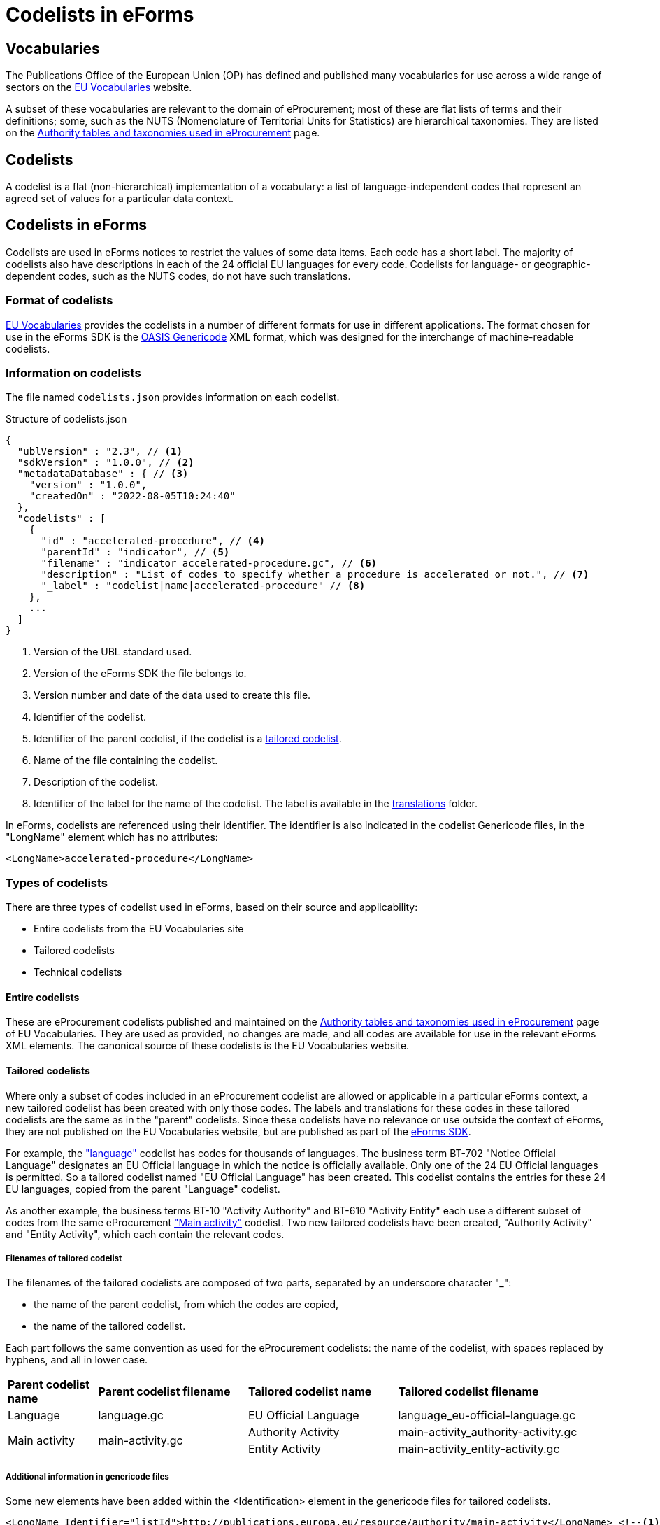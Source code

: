 = Codelists in eForms
ifeval::[{eforms_latest_version} == {eforms_version}]
:page-aliases: latest@index.adoc
endif::[]

== Vocabularies

The Publications Office of the European Union (OP) has defined and published 
many vocabularies for use across a wide range of sectors on the 
 https://op.europa.eu/en/web/eu-vocabularies/controlled-vocabularies[EU Vocabularies]
website.

A subset of these vocabularies are relevant to the domain of eProcurement; 
most of these 
are flat lists of terms and their definitions; some, such as the NUTS 
(Nomenclature of Territorial Units for Statistics) are hierarchical 
taxonomies. They are listed on the  
https://op.europa.eu/en/web/eu-vocabularies/e-procurement/tables[Authority tables and taxonomies used in eProcurement]
page.

== Codelists

A codelist is a flat (non-hierarchical) implementation of a vocabulary: a 
list of language-independent codes that represent an agreed set of values 
for a particular data context. 


== Codelists in eForms

Codelists are used in eForms notices to restrict the values of some
data items. Each code has a short label. The majority of codelists also have 
descriptions in each of the 24 official EU languages for every code. 
Codelists for language- or geographic-dependent codes, such as the NUTS 
codes, do not have such translations.

=== Format of codelists

https://op.europa.eu/en/web/eu-vocabularies/controlled-vocabularies[EU Vocabularies]
provides the codelists in a number of different formats for use in different
applications. The format chosen for use in the eForms SDK is the 
https://docs.oasis-open.org/codelist/genericode/v1.0/genericode-v1.0.html[OASIS Genericode]
XML format, which was designed for the interchange of machine-readable 
codelists.


=== Information on codelists

The file named `codelists.json` provides information on each codelist.

.Structure of codelists.json
[source,json]
----
{
  "ublVersion" : "2.3", // <1>
  "sdkVersion" : "1.0.0", // <2>
  "metadataDatabase" : { // <3>
    "version" : "1.0.0",
    "createdOn" : "2022-08-05T10:24:40"
  },
  "codelists" : [
    {
      "id" : "accelerated-procedure", // <4>
      "parentId" : "indicator", // <5>
      "filename" : "indicator_accelerated-procedure.gc", // <6>
      "description" : "List of codes to specify whether a procedure is accelerated or not.", // <7>
      "_label" : "codelist|name|accelerated-procedure" // <8>
    },
    ...
  ]
}
----
<1> Version of the UBL standard used.
<2> Version of the eForms SDK the file belongs to.
<3> Version number and date of the data used to create this file.
<4> Identifier of the codelist.
<5> Identifier of the parent codelist, if the codelist is a xref:_tailored_codelists[tailored codelist].
<6> Name of the file containing the codelist.
<7> Description of the codelist.
<8> Identifier of the label for the name of the codelist. The label is available in the xref:translations:index.adoc[translations] folder.

In eForms, codelists are referenced using their identifier. The identifier is 
also indicated in the codelist Genericode files, in the "LongName" element
which has no attributes:

[source, xml]
----
<LongName>accelerated-procedure</LongName>
----


=== Types of codelists

There are three types of codelist used in eForms, based on their source and 
applicability:

* Entire codelists from the EU Vocabularies site

* Tailored codelists

* Technical codelists


==== Entire codelists

These are eProcurement codelists published and maintained on the 
https://op.europa.eu/en/web/eu-vocabularies/e-procurement/tables[Authority tables and taxonomies used in eProcurement]
page of EU Vocabularies. They are used as provided, no changes are made, and 
all codes are available for use in the relevant eForms XML elements. 
The canonical source of these codelists is the EU Vocabularies website.

==== Tailored codelists

Where only a subset of codes included in an eProcurement codelist are allowed 
or applicable in a particular eForms context, a new tailored codelist has 
been created with only those codes. The labels and translations for these 
codes in these tailored codelists are the same as in the "parent"
codelists. Since these codelists have no relevance or use outside the 
context of eForms, they are not published on the EU Vocabularies website, but 
are published as part of the https://github.com/OP-TED/eForms-SDK[eForms SDK].


For example, the
https://op.europa.eu/web/eu-vocabularies/dataset/-/resource?uri=http://publications.europa.eu/resource/dataset/language["language"]
codelist has codes for thousands of languages. The business term BT-702 
"Notice Official Language" designates an EU Official language in which 
the notice is officially available. Only one of the 24 EU Official languages 
is permitted. So a tailored codelist named "EU Official Language" has been 
created. This codelist contains the entries for these 24 EU languages, copied 
from the parent "Language" codelist.

As another example, the business terms BT-10 "Activity Authority" and BT-610 
"Activity Entity" each use a different subset of codes from the same 
eProcurement
https://op.europa.eu/web/eu-vocabularies/dataset/-/resource?uri=http://publications.europa.eu/resource/dataset/main-activity["Main activity"]  
codelist. Two new tailored codelists have been created, "Authority Activity" 
and "Entity Activity", which each contain the relevant codes.

===== Filenames of tailored codelist

The filenames of the tailored codelists are composed of two parts, separated 
by an underscore character "_":

* the name of the parent codelist, from which the codes are copied,
* the name of the tailored codelist.

Each part follows the same convention as used for the eProcurement codelists: 
the name of the codelist, with spaces replaced by hyphens, and all in lower 
case.

[[codelistNamingTable]]
[width="100%",cols="<.^15%,<.^25%,<.^25%,<.^35%,options="header",]
|===
|*Parent codelist name* |*Parent codelist filename* |*Tailored codelist name* |*Tailored codelist filename* 
|Language |language.gc | EU Official Language | language_eu-official-language.gc

.2+|Main activity .2+|main-activity.gc | Authority Activity | main-activity_authority-activity.gc

| Entity Activity | main-activity_entity-activity.gc

|===

===== Additional information in genericode files

Some new elements have been added within the <Identification> element in the 
genericode files for tailored codelists.

[source, xml]
----
<LongName Identifier="listId">http://publications.europa.eu/resource/authority/main-activity</LongName> <!--1-->
<LongName Identifier="eFormsParentId">main-activity</LongName> <!--2-->
<Version>0.2.19</Version> <!--3-->
----

<1> URI of the parent codelist
<2> Identifier of the parent codelist
<3> Version number of the data used to create this file


==== Technical codelists

The UBL schema was chosen to define the XML structure for eForms notices due
to its wide use for representing business documents across many domains, and 
its very close match to eForms data requirements. However, there are some 
contexts where the UBL elements available are not sufficient to represent the 
Business Terms needed by the context. In these cases new codelists have been 
created to implement the required Business Terms. These technical codelists 
are also published in the https://github.com/OP-TED/eForms-SDK[eForms SDK].


== Codelists in eForms notice XML

In eForms XML, codes and codelists are mostly referenced using elements 
designed for that purpose. The elements have names which end in "Code", and 
have the attribute "listName". This attribute is used to hold the identifier 
of the codelist, and the code value required is set as the content of the 
element. In eForms, only codes from one codelist are allowed for any 
specific element.

The example below shows an example of using the code value "supplies" from 
the https://op.europa.eu/web/eu-vocabularies/dataset/-/resource?uri=http://publications.europa.eu/resource/dataset/contract-nature["contract-nature"] 
codelist.

[source, xml]
----
<cbc:ProcurementTypeCode listName="contract-nature">supplies</cbc:ProcurementTypeCode>
----

=== Validation of codes and codelists

The Schematron rules that are included as part of the
https://github.com/OP-TED/eForms-SDK[eForms SDK] contain rules 
to validate the correct use of codelists in a notice XML file. The
rules check that for each element which should reference a code:

* the correct codelist is named in the "listName" attribute
* the content of the element is one of the codes from that codelist

